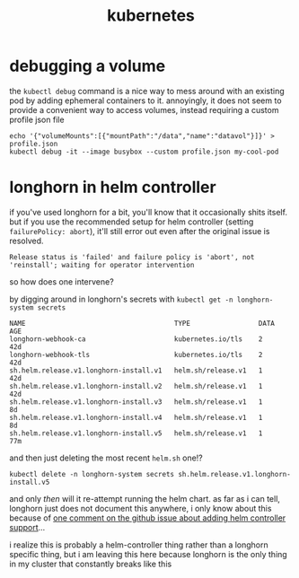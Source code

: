 #+TITLE: kubernetes

* debugging a volume
the ~kubectl debug~ command is a nice way to mess around with an
existing pod by adding ephemeral containers to it. annoyingly, it does
not seem to provide a convenient way to access volumes, instead
requiring a custom profile json file
#+begin_example
echo '{"volumeMounts":[{"mountPath":"/data","name":"datavol"}]}' > profile.json
kubectl debug -it --image busybox --custom profile.json my-cool-pod
#+end_example

* longhorn in helm controller
if you've used longhorn for a bit, you'll know that it occasionally
shits itself. but if you use the recommended setup for helm controller
(setting ~failurePolicy: abort~), it'll still error out even after the
original issue is resolved.

#+begin_example
Release status is 'failed' and failure policy is 'abort', not 'reinstall'; waiting for operator intervention
#+end_example

so how does one intervene?

by digging around in longhorn's secrets with ~kubectl get -n longhorn-system secrets~

#+begin_example
NAME                                     TYPE                 DATA   AGE
longhorn-webhook-ca                      kubernetes.io/tls    2      42d
longhorn-webhook-tls                     kubernetes.io/tls    2      42d
sh.helm.release.v1.longhorn-install.v1   helm.sh/release.v1   1      42d
sh.helm.release.v1.longhorn-install.v2   helm.sh/release.v1   1      42d
sh.helm.release.v1.longhorn-install.v3   helm.sh/release.v1   1      8d
sh.helm.release.v1.longhorn-install.v4   helm.sh/release.v1   1      8d
sh.helm.release.v1.longhorn-install.v5   helm.sh/release.v1   1      77m
#+end_example

and then just deleting the most recent ~helm.sh~ one!?

#+begin_example
kubectl delete -n longhorn-system secrets sh.helm.release.v1.longhorn-install.v5
#+end_example

and only /then/ will it re-attempt running the helm chart. as far as i
can tell, longhorn just does not document this anywhere, i only know
about this because of [[https://github.com/longhorn/longhorn/issues/9506#issuecomment-2430291968][one comment on the github issue about adding
helm controller support]]...

#+begin_chat vulpine/eepy
i realize this is probably a helm-controller thing rather than a
longhorn specific thing, but i am leaving this here because longhorn
is the only thing in my cluster that constantly breaks like this
#+end_chat
